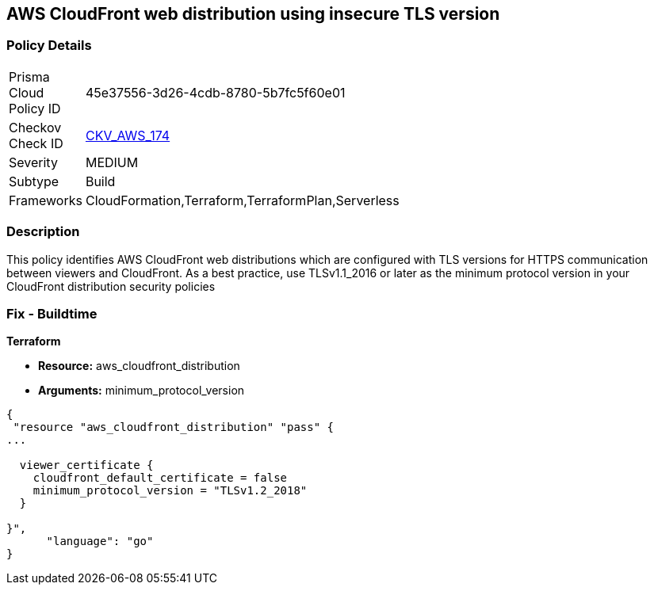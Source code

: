 == AWS CloudFront web distribution using insecure TLS version


=== Policy Details 

[width=45%]
[cols="1,1"]
|=== 
|Prisma Cloud Policy ID 
| 45e37556-3d26-4cdb-8780-5b7fc5f60e01

|Checkov Check ID 
| https://github.com/bridgecrewio/checkov/tree/master/checkov/cloudformation/checks/resource/aws/CloudFrontTLS12.py[CKV_AWS_174]

|Severity
|MEDIUM

|Subtype
|Build
//, Run

|Frameworks
|CloudFormation,Terraform,TerraformPlan,Serverless

|=== 



=== Description 


This policy identifies AWS CloudFront web distributions which are configured with TLS versions for HTTPS communication between viewers and CloudFront.
As a best practice, use TLSv1.1_2016 or later as the minimum protocol version in your CloudFront distribution security policies

////
=== Fix - Runtime


* AWS Console* 



. Sign in to the AWS console

. Navigate to CloudFront Distributions Dashboard

. Click on the reported distribution

. On 'General' tab, Click on 'Edit' button

. On 'Edit Distribution' page, Set 'Security Policy' to TLSv1.1_2016 or later as per your requirement.

. Click on 'Yes, Edit'
////

=== Fix - Buildtime


*Terraform* 


* *Resource:* aws_cloudfront_distribution
* *Arguments:* minimum_protocol_version


[source,go]
----
{
 "resource "aws_cloudfront_distribution" "pass" {
...

  viewer_certificate {
    cloudfront_default_certificate = false
    minimum_protocol_version = "TLSv1.2_2018"
  }

}",
      "language": "go"
}
----
